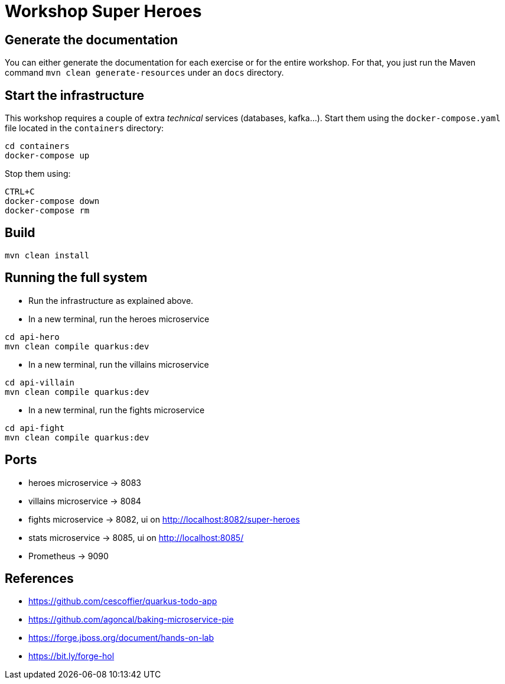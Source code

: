 = Workshop Super Heroes

== Generate the documentation

You can either generate the documentation for each exercise or for the entire workshop.
For that, you just run the Maven command `mvn clean generate-resources` under an `docs` directory.

== Start the infrastructure

This workshop requires a couple of extra _technical_ services (databases, kafka...).
Start them using the `docker-compose.yaml` file located in the `containers` directory:

```
cd containers
docker-compose up
```

Stop them using:

```
CTRL+C
docker-compose down
docker-compose rm
```

== Build

```bash
mvn clean install
```

== Running the full system

* Run the infrastructure as explained above.
* In a new terminal, run the heroes microservice
```bash
cd api-hero
mvn clean compile quarkus:dev
```
* In a new terminal, run the villains microservice
```bash
cd api-villain
mvn clean compile quarkus:dev
```
* In a new terminal, run the fights microservice
```bash
cd api-fight
mvn clean compile quarkus:dev
```

== Ports

* heroes microservice -> 8083
* villains microservice -> 8084
* fights microservice -> 8082, ui on http://localhost:8082/super-heroes
* stats microservice -> 8085, ui on http://localhost:8085/
* Prometheus -> 9090

== References

* https://github.com/cescoffier/quarkus-todo-app
* https://github.com/agoncal/baking-microservice-pie
* https://forge.jboss.org/document/hands-on-lab
* https://bit.ly/forge-hol
